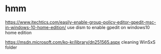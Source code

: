 * hmm

https://www.itechtics.com/easily-enable-group-policy-editor-gpedit-msc-in-windows-10-home-edition/
use dism to enable gpedit on windows10 home edition

https://msdn.microsoft.com/ko-kr/library/dn251565.aspx
cleaning WinSxS folder


